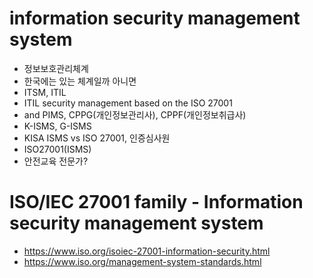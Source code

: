 * information security management system

- 정보보호관리체계
- 한국에는 있는 체계일까 아니면
- ITSM, ITIL
- ITIL security management based on the ISO 27001
- and PIMS, CPPG(개인정보관리사), CPPF(개인정보취급사)
- K-ISMS, G-ISMS
- KISA ISMS vs ISO 27001, 인증심사원
- ISO27001(ISMS)
- 안전교육 전문가?

* ISO/IEC 27001 family - Information security management system

- https://www.iso.org/isoiec-27001-information-security.html
- https://www.iso.org/management-system-standards.html

